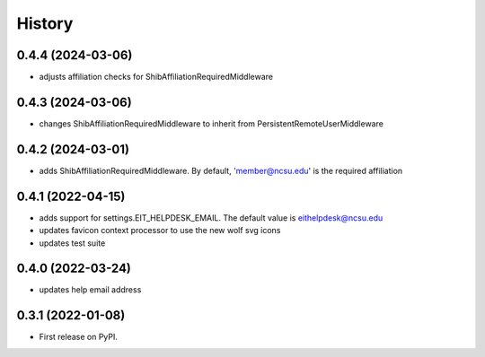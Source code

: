 .. :changelog:

History
-------

0.4.4 (2024-03-06)
++++++++++++++++++

* adjusts affiliation checks for ShibAffiliationRequiredMiddleware

0.4.3 (2024-03-06)
++++++++++++++++++

* changes ShibAffiliationRequiredMiddleware to inherit from PersistentRemoteUserMiddleware

0.4.2 (2024-03-01)
++++++++++++++++++

* adds ShibAffiliationRequiredMiddleware. By default, 'member@ncsu.edu' is the required affiliation

0.4.1 (2022-04-15)
++++++++++++++++++

* adds support for settings.EIT_HELPDESK_EMAIL. The default value is eithelpdesk@ncsu.edu
* updates favicon context processor to use the new wolf svg icons
* updates test suite

0.4.0 (2022-03-24)
++++++++++++++++++

* updates help email address

0.3.1 (2022-01-08)
++++++++++++++++++

* First release on PyPI.
